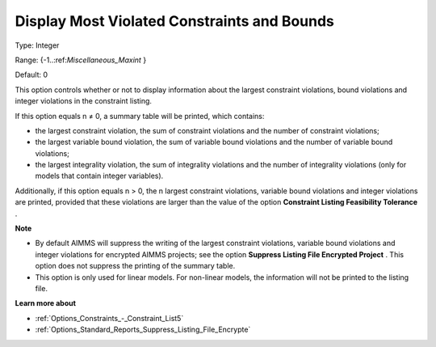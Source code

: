 

.. _Options_Solution_-_Display_Most_Violated_Constraints:


Display Most Violated Constraints and Bounds
============================================



Type:	Integer	

Range:	{-1..:ref:`Miscellaneous_Maxint` }	

Default:	0	



This option controls whether or not to display information about the largest constraint violations, bound violations and integer violations in the constraint listing. 



If this option equals n ≠ 0, a summary table will be printed, which contains:

*	the largest constraint violation, the sum of constraint violations and the number of constraint violations;
*	the largest variable bound violation, the sum of variable bound violations and the number of variable bound violations;
*	the largest integrality violation, the sum of integrality violations and the number of integrality violations (only for models that contain integer variables).




Additionally, if this option equals n > 0, the n largest constraint violations, variable bound violations and integer violations are printed, provided that these violations are larger than the value of the option **Constraint Listing Feasibility Tolerance** .





**Note** 

*	By default AIMMS will suppress the writing of the largest constraint violations, variable bound violations and integer violations for encrypted AIMMS projects; see the option **Suppress Listing File Encrypted Project** . This option does not suppress the printing of the summary table. 
*	This option is only used for linear models. For non-linear models, the information will not be printed to the listing file. 




**Learn more about** 

*	:ref:`Options_Constraints_-_Constraint_List5` 
*	:ref:`Options_Standard_Reports_Suppress_Listing_File_Encrypte` 



